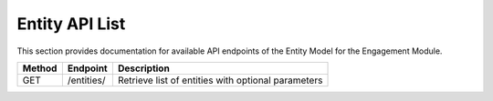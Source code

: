 .. raw:: pdf

   PageBreak

Entity API List
======================

This section provides documentation for available API endpoints of the Entity Model for the Engagement Module.

.. table::

   +-----------+-------------------------------------+-------------------------------------------+
   | Method    | Endpoint                            | Description                               |
   +===========+=====================================+===========================================+
   | GET       | /entities/                          | Retrieve list of entities with optional   |
   |           |                                     | parameters                                |
   +-----------+-------------------------------------+-------------------------------------------+
